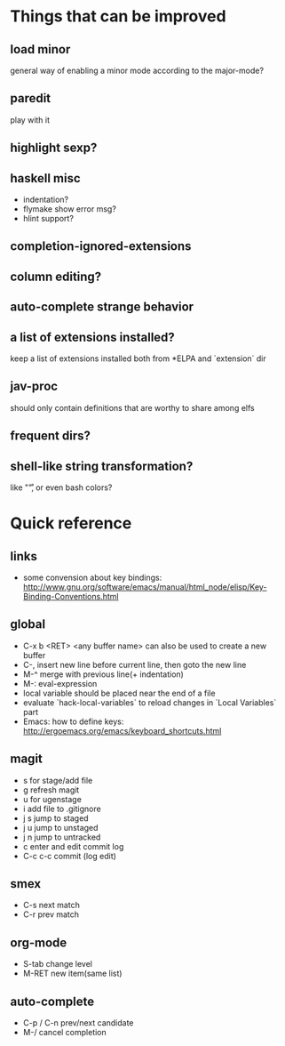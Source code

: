 * Things that can be improved
** load minor
   general way of enabling a minor mode according
   to the major-mode?
** paredit
   play with it
** highlight sexp?
** haskell misc
   * indentation?
   * flymake show error msg?
   * hlint support?
** completion-ignored-extensions
** column editing?
** auto-complete strange behavior
** a list of extensions installed?
   keep a list of extensions installed both from *ELPA
   and `extension` dir
** jav-proc
   should only contain definitions that
   are worthy to share among elfs
** frequent dirs?
** shell-like string transformation?
   like "\r", or even bash colors?
* Quick reference
** links
   * some convension about key bindings: http://www.gnu.org/software/emacs/manual/html_node/elisp/Key-Binding-Conventions.html
** global
   * C-x b <RET> <any buffer name> can also be used to create a new buffer
   * C-, insert new line before current line, then goto the new line
   * M-^ merge with previous line(+ indentation)
   * M-: eval-expression
   * local variable should be placed near the end of a file
   * evaluate `hack-local-variables` to reload changes in `Local Variables` part
   * Emacs: how to define keys: http://ergoemacs.org/emacs/keyboard_shortcuts.html
** magit
   * s for stage/add file
   * g refresh magit
   * u for ugenstage
   * i add file to .gitignore
   * j s jump to staged
   * j u jump to unstaged
   * j n jump to untracked
   * c enter and edit commit log
   * C-c c-c commit (log edit)
** smex
   * C-s next match
   * C-r prev match
** org-mode
   * S-tab change level
   * M-RET new item(same list)
** auto-complete
   * C-p / C-n prev/next candidate
   * M-/ cancel completion
